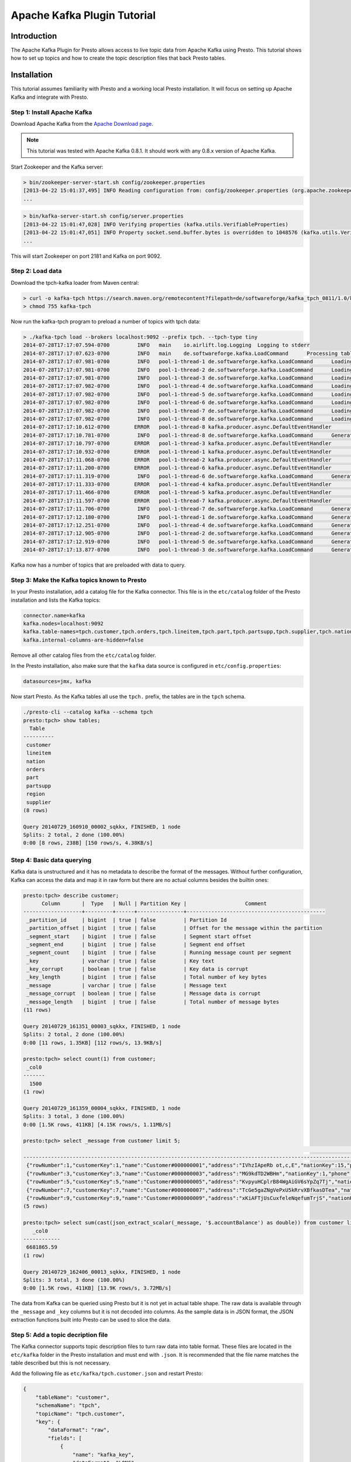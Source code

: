 ============================
Apache Kafka Plugin Tutorial
============================

Introduction
============

The Apache Kafka Plugin for Presto allows access to live topic data from Apache Kafka using Presto. This tutorial shows how to set up topics and how to create the topic description files that back Presto tables. 

Installation
============

This tutorial assumes familiarity with Presto and a working local Presto installation. It will focus on setting up Apache Kafka and integrate with Presto.


Step 1: Install Apache Kafka
----------------------------

Download Apache Kafka from the `Apache Download page`_.

.. _Apache Download page: http://kafka.apache.org/downloads.html

.. note:: This tutorial was tested with Apache Kafka 0.8.1. It should work with any 0.8.x version of Apache Kafka.

Start Zookeeper and the Kafka server:


.. code:: bash

    > bin/zookeeper-server-start.sh config/zookeeper.properties
    [2013-04-22 15:01:37,495] INFO Reading configuration from: config/zookeeper.properties (org.apache.zookeeper.server.quorum.QuorumPeerConfig)
    ...

.. code:: bash

    > bin/kafka-server-start.sh config/server.properties
    [2013-04-22 15:01:47,028] INFO Verifying properties (kafka.utils.VerifiableProperties)
    [2013-04-22 15:01:47,051] INFO Property socket.send.buffer.bytes is overridden to 1048576 (kafka.utils.VerifiableProperties)
    ...

This will start Zookeeper on port 2181 and Kafka on port 9092.


Step 2: Load data
-----------------

Download the tpch-kafka loader from Maven central:

.. code:: bash

    > curl -o kafka-tpch https://search.maven.org/remotecontent?filepath=de/softwareforge/kafka_tpch_0811/1.0/kafka_tpch_0811-1.0.sh
    > chmod 755 kafka-tpch

Now run the kafka-tpch program to preload a number of topics with tpch data:

.. code:: bash

    > ./kafka-tpch load --brokers localhost:9092 --prefix tpch. --tpch-type tiny
    2014-07-28T17:17:07.594-0700	 INFO	main	io.airlift.log.Logging	Logging to stderr
    2014-07-28T17:17:07.623-0700	 INFO	main	de.softwareforge.kafka.LoadCommand	Processing tables: [customer, orders, lineitem, part, partsupp, supplier, nation, region]
    2014-07-28T17:17:07.981-0700	 INFO	pool-1-thread-1	de.softwareforge.kafka.LoadCommand	Loading table 'customer' into topic 'tpch.customer'...
    2014-07-28T17:17:07.981-0700	 INFO	pool-1-thread-2	de.softwareforge.kafka.LoadCommand	Loading table 'orders' into topic 'tpch.orders'...
    2014-07-28T17:17:07.981-0700	 INFO	pool-1-thread-3	de.softwareforge.kafka.LoadCommand	Loading table 'lineitem' into topic 'tpch.lineitem'...
    2014-07-28T17:17:07.982-0700	 INFO	pool-1-thread-4	de.softwareforge.kafka.LoadCommand	Loading table 'part' into topic 'tpch.part'...
    2014-07-28T17:17:07.982-0700	 INFO	pool-1-thread-5	de.softwareforge.kafka.LoadCommand	Loading table 'partsupp' into topic 'tpch.partsupp'...
    2014-07-28T17:17:07.982-0700	 INFO	pool-1-thread-6	de.softwareforge.kafka.LoadCommand	Loading table 'supplier' into topic 'tpch.supplier'...
    2014-07-28T17:17:07.982-0700	 INFO	pool-1-thread-7	de.softwareforge.kafka.LoadCommand	Loading table 'nation' into topic 'tpch.nation'...
    2014-07-28T17:17:07.982-0700	 INFO	pool-1-thread-8	de.softwareforge.kafka.LoadCommand	Loading table 'region' into topic 'tpch.region'...
    2014-07-28T17:17:10.612-0700	ERROR	pool-1-thread-8	kafka.producer.async.DefaultEventHandler	Failed to collate messages by topic, partition due to: Failed to fetch topic metadata for topic: tpch.region
    2014-07-28T17:17:10.781-0700	 INFO	pool-1-thread-8	de.softwareforge.kafka.LoadCommand	Generated 5 rows for table 'region'.
    2014-07-28T17:17:10.797-0700	ERROR	pool-1-thread-3	kafka.producer.async.DefaultEventHandler	Failed to collate messages by topic, partition due to: Failed to fetch topic metadata for topic: tpch.lineitem
    2014-07-28T17:17:10.932-0700	ERROR	pool-1-thread-1	kafka.producer.async.DefaultEventHandler	Failed to collate messages by topic, partition due to: Failed to fetch topic metadata for topic: tpch.customer
    2014-07-28T17:17:11.068-0700	ERROR	pool-1-thread-2	kafka.producer.async.DefaultEventHandler	Failed to collate messages by topic, partition due to: Failed to fetch topic metadata for topic: tpch.orders
    2014-07-28T17:17:11.200-0700	ERROR	pool-1-thread-6	kafka.producer.async.DefaultEventHandler	Failed to collate messages by topic, partition due to: Failed to fetch topic metadata for topic: tpch.supplier
    2014-07-28T17:17:11.319-0700	 INFO	pool-1-thread-6	de.softwareforge.kafka.LoadCommand	Generated 100 rows for table 'supplier'.
    2014-07-28T17:17:11.333-0700	ERROR	pool-1-thread-4	kafka.producer.async.DefaultEventHandler	Failed to collate messages by topic, partition due to: Failed to fetch topic metadata for topic: tpch.part
    2014-07-28T17:17:11.466-0700	ERROR	pool-1-thread-5	kafka.producer.async.DefaultEventHandler	Failed to collate messages by topic, partition due to: Failed to fetch topic metadata for topic: tpch.partsupp
    2014-07-28T17:17:11.597-0700	ERROR	pool-1-thread-7	kafka.producer.async.DefaultEventHandler	Failed to collate messages by topic, partition due to: Failed to fetch topic metadata for topic: tpch.nation
    2014-07-28T17:17:11.706-0700	 INFO	pool-1-thread-7	de.softwareforge.kafka.LoadCommand	Generated 25 rows for table 'nation'.
    2014-07-28T17:17:12.180-0700	 INFO	pool-1-thread-1	de.softwareforge.kafka.LoadCommand	Generated 1500 rows for table 'customer'.
    2014-07-28T17:17:12.251-0700	 INFO	pool-1-thread-4	de.softwareforge.kafka.LoadCommand	Generated 2000 rows for table 'part'.
    2014-07-28T17:17:12.905-0700	 INFO	pool-1-thread-2	de.softwareforge.kafka.LoadCommand	Generated 15000 rows for table 'orders'.
    2014-07-28T17:17:12.919-0700	 INFO	pool-1-thread-5	de.softwareforge.kafka.LoadCommand	Generated 8000 rows for table 'partsupp'.
    2014-07-28T17:17:13.877-0700	 INFO	pool-1-thread-3	de.softwareforge.kafka.LoadCommand	Generated 60175 rows for table 'lineitem'.

Kafka now has a number of topics that are preloaded with data to query.


Step 3: Make the Kafka topics known to Presto
---------------------------------------------

In your Presto installation, add a catalog file for the Kafka connector. This file is in the ``etc/catalog`` folder of the Presto installation and lists the Kafka topics:

.. code:: properties

    connector.name=kafka
    kafka.nodes=localhost:9092
    kafka.table-names=tpch.customer,tpch.orders,tpch.lineitem,tpch.part,tpch.partsupp,tpch.supplier,tpch.nation,tpch.region
    kafka.internal-columns-are-hidden=false

Remove all other catalog files from the ``etc/catalog`` folder. 

In the Presto installation, also make sure that the ``kafka`` data source is configured in ``etc/config.properties``:

.. code:: properties

    datasources=jmx, kafka


Now start Presto. As the Kafka tables all use the ``tpch.`` prefix, the tables are in the ``tpch`` schema.

.. code:: bash

    ./presto-cli --catalog kafka --schema tpch
    presto:tpch> show tables;
      Table
    ----------
     customer
     lineitem
     nation
     orders
     part
     partsupp
     region
     supplier
    (8 rows)
    
    Query 20140729_160910_00002_sqkkx, FINISHED, 1 node
    Splits: 2 total, 2 done (100.00%)
    0:00 [8 rows, 238B] [150 rows/s, 4.38KB/s]


Step 4: Basic data querying
---------------------------

Kafka data is unstructured and it has no metadata to describe the format of the messages. Without further configuration, Kafka can access the data and map it in raw form but there are no actual columns besides the builtin ones:

.. code:: bash

    presto:tpch> describe customer;
          Column       |  Type   | Null | Partition Key |                   Comment
    -------------------+---------+------+---------------+---------------------------------------------
     _partition_id     | bigint  | true | false         | Partition Id
     _partition_offset | bigint  | true | false         | Offset for the message within the partition
     _segment_start    | bigint  | true | false         | Segment start offset
     _segment_end      | bigint  | true | false         | Segment end offset
     _segment_count    | bigint  | true | false         | Running message count per segment
     _key              | varchar | true | false         | Key text
     _key_corrupt      | boolean | true | false         | Key data is corrupt
     _key_length       | bigint  | true | false         | Total number of key bytes
     _message          | varchar | true | false         | Message text
     _message_corrupt  | boolean | true | false         | Message data is corrupt
     _message_length   | bigint  | true | false         | Total number of message bytes
    (11 rows)
    
    Query 20140729_161351_00003_sqkkx, FINISHED, 1 node
    Splits: 2 total, 2 done (100.00%)
    0:00 [11 rows, 1.35KB] [112 rows/s, 13.9KB/s]
    
    presto:tpch> select count(1) from customer;
     _col0
    -------
      1500
    (1 row)
    
    Query 20140729_161359_00004_sqkkx, FINISHED, 1 node
    Splits: 3 total, 3 done (100.00%)
    0:00 [1.5K rows, 411KB] [4.15K rows/s, 1.11MB/s]
    
    presto:tpch> select _message from customer limit 5;
                                                                                                                                                     _message
    --------------------------------------------------------------------------------------------------------------------------------------------------------------------------------------------------------------------------------------------------------------------------------
     {"rowNumber":1,"customerKey":1,"name":"Customer#000000001","address":"IVhzIApeRb ot,c,E","nationKey":15,"phone":"25-989-741-2988","accountBalance":711.56,"marketSegment":"BUILDING","comment":"to the even, regular platelets. regular, ironic epitaphs nag e"}
     {"rowNumber":3,"customerKey":3,"name":"Customer#000000003","address":"MG9kdTD2WBHm","nationKey":1,"phone":"11-719-748-3364","accountBalance":7498.12,"marketSegment":"AUTOMOBILE","comment":" deposits eat slyly ironic, even instructions. express foxes detect slyly. blithel
     {"rowNumber":5,"customerKey":5,"name":"Customer#000000005","address":"KvpyuHCplrB84WgAiGV6sYpZq7Tj","nationKey":3,"phone":"13-750-942-6364","accountBalance":794.47,"marketSegment":"HOUSEHOLD","comment":"n accounts will have to unwind. foxes cajole accor"}
     {"rowNumber":7,"customerKey":7,"name":"Customer#000000007","address":"TcGe5gaZNgVePxU5kRrvXBfkasDTea","nationKey":18,"phone":"28-190-982-9759","accountBalance":9561.95,"marketSegment":"AUTOMOBILE","comment":"ainst the ironic, express theodolites. express, even pinto bean
     {"rowNumber":9,"customerKey":9,"name":"Customer#000000009","address":"xKiAFTjUsCuxfeleNqefumTrjS","nationKey":8,"phone":"18-338-906-3675","accountBalance":8324.07,"marketSegment":"FURNITURE","comment":"r theodolites according to the requests wake thinly excuses: pending
    (5 rows)

    presto:tpch> select sum(cast(json_extract_scalar(_message, '$.accountBalance') as double)) from customer limit 10;
       _col0
    ------------
     6681865.59
    (1 row)

    Query 20140729_162406_00013_sqkkx, FINISHED, 1 node
    Splits: 3 total, 3 done (100.00%)
    0:00 [1.5K rows, 411KB] [13.9K rows/s, 3.72MB/s]

The data from Kafka can be queried using Presto but it is not yet in actual table shape. The raw data is available through the ``_message`` and ``_key`` columns but it is not decoded into columns. As the sample data is in JSON format, the JSON extraction functions built into Presto can be used to slice the data.

Step 5: Add a topic decription file
-----------------------------------

The Kafka connector supports topic description files to turn raw data into table format. These files are located in the ``etc/kafka`` folder in the Presto installation and must end with ``.json``. It is recommended that the file name matches the table described but this is not necessary.

Add the following file as ``etc/kafka/tpch.customer.json`` and restart Presto:

.. code:: json

    {
        "tableName": "customer",
        "schemaName": "tpch",
        "topicName": "tpch.customer",
        "key": {
            "dataFormat": "raw",
            "fields": [
                {
                    "name": "kafka_key",
                    "dataFormat": "LONG",
                    "type": "BIGINT",
                    "hidden": "false"
                }
            ]
        }
    }


The customer table now has an additional column: ``kafka_key``.

.. code:: bash

    presto:tpch> describe customer;
          Column       |  Type   | Null | Partition Key |                   Comment
    -------------------+---------+------+---------------+---------------------------------------------
     kafka_key         | bigint  | true | false         |
     _partition_id     | bigint  | true | false         | Partition Id
     _partition_offset | bigint  | true | false         | Offset for the message within the partition
     _segment_start    | bigint  | true | false         | Segment start offset
     _segment_end      | bigint  | true | false         | Segment end offset
     _segment_count    | bigint  | true | false         | Running message count per segment
     _key              | varchar | true | false         | Key text
     _key_corrupt      | boolean | true | false         | Key data is corrupt
     _key_length       | bigint  | true | false         | Total number of key bytes
     _message          | varchar | true | false         | Message text
     _message_corrupt  | boolean | true | false         | Message data is corrupt
     _message_length   | bigint  | true | false         | Total number of message bytes
    (12 rows)
    
    Query 20140729_162952_00000_p2ezp, FINISHED, 1 node
    Splits: 2 total, 2 done (100.00%)
    0:00 [12 rows, 1.43KB] [28 rows/s, 3.45KB/s]
    
    presto:tpch> select kafka_key from customer order by kafka_key limit 10;
     kafka_key
    -----------
             0
             1
             2
             3
             4
             5
             6
             7
             8
             9
    (10 rows)
    
    Query 20140729_163044_00002_p2ezp, FINISHED, 1 node
    Splits: 3 total, 3 done (100.00%)
    0:00 [1.5K rows, 411KB] [19.5K rows/s, 5.24MB/s]

The topic definition file maps the internal kafka key (which is a raw long in eight bytes) onto a Presto BIGINT column.


Step 6: Map all the values from the topic message onto columns
--------------------------------------------------------------

Update the ``etc/kafka/tpch.customer.json`` file to add fields for the message and restart Presto. As the fields in the message are json, it uses the ``json`` data format. This is an example where different data formats are used for the key and the message.

.. code:: json

    {
        "tableName": "customer",
        "schemaName": "tpch",
        "topicName": "tpch.customer",
        "key": {
            "dataFormat": "raw",
            "fields": [
                {
                    "name": "kafka_key",
                    "dataFormat": "LONG",
                    "type": "BIGINT",
                    "hidden": "false"
                }
            ]
        },
        "message": {
            "dataFormat": "json",
            "fields": [
                {
                    "name": "row_number",
                    "mapping": "rowNumber",
                    "type": "BIGINT"
                },
                {
                    "name": "customer_key",
                    "mapping": "customerKey",
                    "type": "BIGINT"
                },
                {
                    "name": "name",
                    "mapping": "name",
                    "type": "VARCHAR"
                },
                {
                    "name": "address",
                    "mapping": "address",
                    "type": "VARCHAR"
                },
                {
                    "name": "nation_key",
                    "mapping": "nationKey",
                    "type": "BIGINT"
                },
                {
                    "name": "phone",
                    "mapping": "phone",
                    "type": "VARCHAR"
                },
                {
                    "name": "account_balance",
                    "mapping": "accountBalance",
                    "type": "DOUBLE"
                },
                {
                    "name": "market_segment",
                    "mapping": "marketSegment",
                    "type": "VARCHAR"
                },
                {
                    "name": "comment",
                    "mapping": "comment",
                    "type": "VARCHAR"
                }
            ]
        }
    }

Now for all the fields in the JSON of the message, columns are defined and the sum query from earlier can operate on the ``account_balance`` column directly:

.. code:: bash

    presto:tpch> describe customer;
          Column       |  Type   | Null | Partition Key |                   Comment
    -------------------+---------+------+---------------+---------------------------------------------
     kafka_key         | bigint  | true | false         |
     row_number        | bigint  | true | false         |
     customer_key      | bigint  | true | false         |
     name              | varchar | true | false         |
     address           | varchar | true | false         |
     nation_key        | bigint  | true | false         |
     phone             | varchar | true | false         |
     account_balance   | double  | true | false         |
     market_segment    | varchar | true | false         |
     comment           | varchar | true | false         |
     _partition_id     | bigint  | true | false         | Partition Id
     _partition_offset | bigint  | true | false         | Offset for the message within the partition
     _segment_start    | bigint  | true | false         | Segment start offset
     _segment_end      | bigint  | true | false         | Segment end offset
     _segment_count    | bigint  | true | false         | Running message count per segment
     _key              | varchar | true | false         | Key text
     _key_corrupt      | boolean | true | false         | Key data is corrupt
     _key_length       | bigint  | true | false         | Total number of key bytes
     _message          | varchar | true | false         | Message text
     _message_corrupt  | boolean | true | false         | Message data is corrupt
     _message_length   | bigint  | true | false         | Total number of message bytes
    (21 rows)
    
    Query 20140729_190237_00005_9q4cz, FINISHED, 1 node
    Splits: 2 total, 2 done (100.00%)
    0:00 [21 rows, 2.1KB] [295 rows/s, 29.5KB/s]
    
    presto:tpch> select * from customer limit 5;
     kafka_key | row_number | customer_key |        name        |                address                | nation_key |      phone      | account_balance | market_segment |                                                      comment
    -----------+------------+--------------+--------------------+---------------------------------------+------------+-----------------+-----------------+----------------+---------------------------------------------------------------------------------------------------------
             1 |          2 |            2 | Customer#000000002 | XSTf4,NCwDVaWNe6tEgvwfmRchLXak        |         13 | 23-768-687-3665 |          121.65 | AUTOMOBILE     | l accounts. blithely ironic theodolites integrate boldly: caref
             3 |          4 |            4 | Customer#000000004 | XxVSJsLAGtn                           |          4 | 14-128-190-5944 |         2866.83 | MACHINERY      |  requests. final, regular ideas sleep final accou
             5 |          6 |            6 | Customer#000000006 | sKZz0CsnMD7mp4Xd0YrBvx,LREYKUWAh yVn  |         20 | 30-114-968-4951 |         7638.57 | AUTOMOBILE     | tions. even deposits boost according to the slyly bold packages. final accounts cajole requests. furious
             7 |          8 |            8 | Customer#000000008 | I0B10bB0AymmC, 0PrRYBCP1yGJ8xcBPmWhl5 |         17 | 27-147-574-9335 |         6819.74 | BUILDING       | among the slyly regular theodolites kindle blithely courts. carefully even theodolites haggle slyly alon
             9 |         10 |           10 | Customer#000000010 | 6LrEaV6KR6PLVcgl2ArL Q3rqzLzcT1 v2    |          5 | 15-741-346-9870 |         2753.54 | HOUSEHOLD      | es regular deposits haggle. fur
    (5 rows)
    
    Query 20140729_190239_00006_9q4cz, FINISHED, 1 node
    Splits: 3 total, 1 done (33.33%)
    0:01 [0 rows, 0B] [0 rows/s, 0B/s]
    
    presto:tpch> select sum(account_balance) from customer limit 10;
       _col0
    ------------
     6681865.59
    (1 row)
    
    Query 20140729_190243_00007_9q4cz, FINISHED, 1 node
    Splits: 3 total, 3 done (100.00%)
    0:00 [1.5K rows, 411KB] [20.3K rows/s, 5.44MB/s]


Now all the fields from the ``customer`` topic messages are available as Presto table columns.


Step 7: Use live data
---------------------

Presto can query live data in Kafka as it arrives. To simulate a live feed of data, this tutorial sets up a feed of live tweets into Kafka.

Setup a live twitter feed
~~~~~~~~~~~~~~~~~~~~~~~~~

* Download the twistr tool

.. code:: bash

    > curl -o twistr https://search.maven.org/remotecontent?filepath=de/softwareforge/twistr_kafka_0811/1.2/twistr_kafka_0811-1.2.sh
    > chmod 755 twistr

* Create a developer account at https://dev.twitter.com/ and set up an access and consumer token.

* Create a ``twistr.properties`` file and put the access and consumer key and secrets into it:

.. code:: properties

    twistr.access-token-key=...
    twistr.access-token-secret=...
    twistr.consumer-key=...
    twistr.consumer-secret=...
    twistr.kafka.brokers=localhost:9092

Create a tweets table on Presto
~~~~~~~~~~~~~~~~~~~~~~~~~~~~~~~

Add the tweets table to the ``etc/catalog/kafka.properties`` file:

.. code:: properties

    connector.name=kafka
    kafka.nodes=localhost:9092
    kafka.table-names=tpch.customer,tpch.orders,tpch.lineitem,tpch.part,tpch.partsupp,tpch.supplier,tpch.nation,tpch.region,tweets
    kafka.internal-columns-are-hidden=false

Add a topic definition file for the twitter feed as ``etc/kafka/tweets.json``:

.. code:: json

    {
        "tableName": "tweets",
        "topicName": "twitter_feed",
        "dataFormat": "json",
        "key": {
            "dataFormat": "raw",
            "fields": [
                {
                    "name": "kafka_key",
                    "dataFormat": "LONG",
                    "type": "BIGINT",
                    "hidden": "false"
                }
            ]
        },
        "message": {
            "dataFormat":"json",
            "fields": [
                {
                    "name": "text",
                    "mapping": "text",
                    "type": "VARCHAR"
                },
                {
                    "name": "user_name",
                    "mapping": "user/screen_name",
                    "type": "VARCHAR"
                },
                {
                    "name": "lang",
                    "mapping": "lang",
                    "type": "VARCHAR"
                },
                {
                    "name": "created_at",
                    "mapping": "created_at",
                    "type": "TIMESTAMP",
                    "dataFormat": "rfc2822"
                },
                {
                    "name": "favorite_count",
                    "mapping": "favorite_count",
                    "type": "BIGINT"
                },
                {
                    "name": "retweet_count",
                    "mapping": "retweet_count",
                    "type": "BIGINT"
                },
                {
                    "name": "favorited",
                    "mapping": "favorited",
                        "type": "BOOLEAN"
                },
                {
                    "name": "id",
                    "mapping": "id_str",
                    "type": "VARCHAR"
                },
                {
                    "name": "in_reply_to_screen_name",
                    "mapping": "in_reply_to_screen_name",
                    "type": "VARCHAR"
                },
                {
                    "name": "place_name",
                    "mapping": "place/full_name",
                    "type": "VARCHAR"
                }
            ]
        }
    }
    
As this table does not have an explicit schema name, it will be placed into the ``default`` schema.

Feed live data
~~~~~~~~~~~~~~

Start the twistr tool:

.. code:: bash

    > java -Dness.config.location=file:$(pwd) -Dness.config=twistr -jar ./twistr

``twistr`` connects to the Twitter API and feeds the "sample tweet" feed into a Kafka topic called ``twitter_feed``.

Now run queries against live data:

.. code:: bash

    > ./presto-cli --catalog kafka --schema default
    presto:default> select count(1) from tweets;
     _col0
    -------
      4467
    (1 row)
    
    Query 20140729_210635_00004_6w7di, FINISHED, 1 node
    Splits: 17 total, 17 done (100.00%)
    0:00 [4.47K rows, 14.7MB] [28.4K rows/s, 93.8MB/s]
    
    presto:default> select count(1) from tweets;
     _col0
    -------
      4517
    (1 row)
    
    Query 20140729_210637_00005_6w7di, FINISHED, 1 node
    Splits: 17 total, 17 done (100.00%)
    0:00 [4.52K rows, 14.9MB] [29.9K rows/s, 98.6MB/s]
    
    presto:default> select count(1) from tweets;
     _col0
    -------
      4572
    (1 row)
    
    Query 20140729_210638_00006_6w7di, FINISHED, 1 node
    Splits: 18 total, 18 done (100.00%)
    0:00 [4.57K rows, 15.1MB] [30.6K rows/s, 101MB/s]
    
    presto:default> select kafka_key, user_name, lang, created_at from tweets limit 10;
         kafka_key      |    user_name    | lang |       created_at
    --------------------+-----------------+------+-------------------------
     494227746231685121 | burncaniff      | en   | 2014-07-29 14:07:31.000
     494227746214535169 | gu8tn           | ja   | 2014-07-29 14:07:31.000
     494227746219126785 | pequitamedicen  | es   | 2014-07-29 14:07:31.000
     494227746201931777 | josnyS          | ht   | 2014-07-29 14:07:31.000
     494227746219110401 | Cafe510         | en   | 2014-07-29 14:07:31.000
     494227746210332673 | Da_JuanAnd_Only | en   | 2014-07-29 14:07:31.000
     494227746193956865 | Smile_Kidrauhl6 | pt   | 2014-07-29 14:07:31.000
     494227750426017793 | CashforeverCD   | en   | 2014-07-29 14:07:32.000
     494227750396653569 | FilmArsivimiz   | tr   | 2014-07-29 14:07:32.000
     494227750388256769 | jmolas          | es   | 2014-07-29 14:07:32.000
    (10 rows)
    
    Query 20140729_211049_00008_6w7di, FINISHED, 1 node
    Splits: 31 total, 1 done (3.23%)
    0:00 [0 rows, 0B] [0 rows/s, 0B/s]


There is now a live feed into Kafka with can be queried using Presto.

Epilogue - Time stamps
----------------------

The tweets feed that was set up in the last step contains a time stamp in RFC 2822 format as ``created_at`` attribute in each tweet.

.. code:: bash

    presto:default> select distinct(json_extract_scalar(_message, '$.created_at')) as raw_date from tweets limit 5;
                raw_date
    --------------------------------
     Tue Jul 29 21:07:31 +0000 2014
     Tue Jul 29 21:07:32 +0000 2014
     Tue Jul 29 21:07:33 +0000 2014
     Tue Jul 29 21:07:34 +0000 2014
     Tue Jul 29 21:07:35 +0000 2014
    (5 rows)
    
    Query 20140729_213524_00022_6w7di, FINISHED, 1 node
    Splits: 31 total, 1 done (3.23%)
    0:00 [0 rows, 0B] [0 rows/s, 0B/s]

The topic definition file for the tweets table contains a mapping onto a timestamp using the ``rfc2822`` converter:

.. code:: json

    ...
    {
        "name": "created_at",
        "mapping": "created_at",
        "type": "TIMESTAMP",
        "dataFormat": "rfc2822"
    },
    ...

This allows the raw data to be mapped onto a Presto timestamp column:

.. code:: bash

    presto:default> select created_at, raw_date from (select created_at, json_extract_scalar(_message, '$.created_at') as raw_date from tweets) group by created_at, raw_date limit 5;
           created_at        |            raw_date
    -------------------------+--------------------------------
     2014-07-29 14:07:20.000 | Tue Jul 29 21:07:20 +0000 2014
     2014-07-29 14:07:21.000 | Tue Jul 29 21:07:21 +0000 2014
     2014-07-29 14:07:22.000 | Tue Jul 29 21:07:22 +0000 2014
     2014-07-29 14:07:23.000 | Tue Jul 29 21:07:23 +0000 2014
     2014-07-29 14:07:24.000 | Tue Jul 29 21:07:24 +0000 2014
    (5 rows)
    
    Query 20140729_213849_00026_6w7di, FINISHED, 1 node
    Splits: 31 total, 1 done (3.23%)
    0:00 [0 rows, 0B] [0 rows/s, 0B/s]


The Apache Kafka plugin contains converters for ISO 8601, RFC 2822 text formats and for number based timestamps using seconds or miilliseconds since the epoch. There is also a generic, text based formatter which uses Joda-Time format strings to parse text columns.
